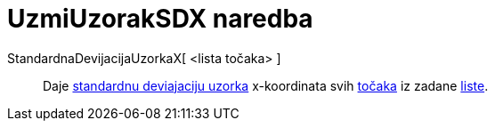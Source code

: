= UzmiUzorakSDX naredba
ifdef::env-github[:imagesdir: /hr/modules/ROOT/assets/images]

StandardnaDevijacijaUzorkaX[ <lista točaka> ]::
  Daje https://en.wikipedia.org/wiki/Standard_deviation#Estimation[standardnu deviajaciju uzorka] x-koordinata svih
  xref:/Točke_i_vektori.adoc[točaka] iz zadane xref:/Liste.adoc[liste].
